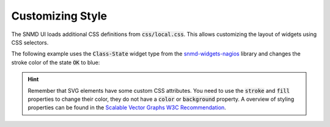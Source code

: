 .. _customize-style:

*****************
Customizing Style
*****************

The SNMD UI loads additional CSS definitions from :code:`css/local.css`. This allows customizing the layout of widgets using CSS selectors.

The following example uses the :code:`Class-State` widget type from the `snmd-widgets-nagios <http://snmd.readthedocs.io/projects/snmd-widgets-nagios/en/latest/>`_
library and changes the stroke color of the state :code:`OK` to blue:

.. code-block:: json
    :caption: *example widget configuration*

    {
        "type": "Nagios:Class-State",
        "bcls": [
            "snmd-bcl-opacity-stroke", "my-bcl-test"
        ],
        "clrsty": [
            "stroke"
        ],
        "topics": [
            "nagios/checks/foo.demo.lan/Service Test"
        ]
    }

.. code-block:: css
    :caption: :code:`css/local.css`

    .snmd-bcl-opacity-stroke.my-bcl-test.snmd-scl-0 {
        stroke: DarkBlue;
    }

.. hint::
    Remember that SVG elements have some custom CSS attributes. You need to use the :code:`stroke` and :code:`fill` properties to change their color, they
    do not have a :code:`color` or :code:`background` property. A overview of styling properties can be found in the `Scalable Vector Graphs W3C Recommendation <https://www.w3.org/TR/SVG/styling.html>`_.
